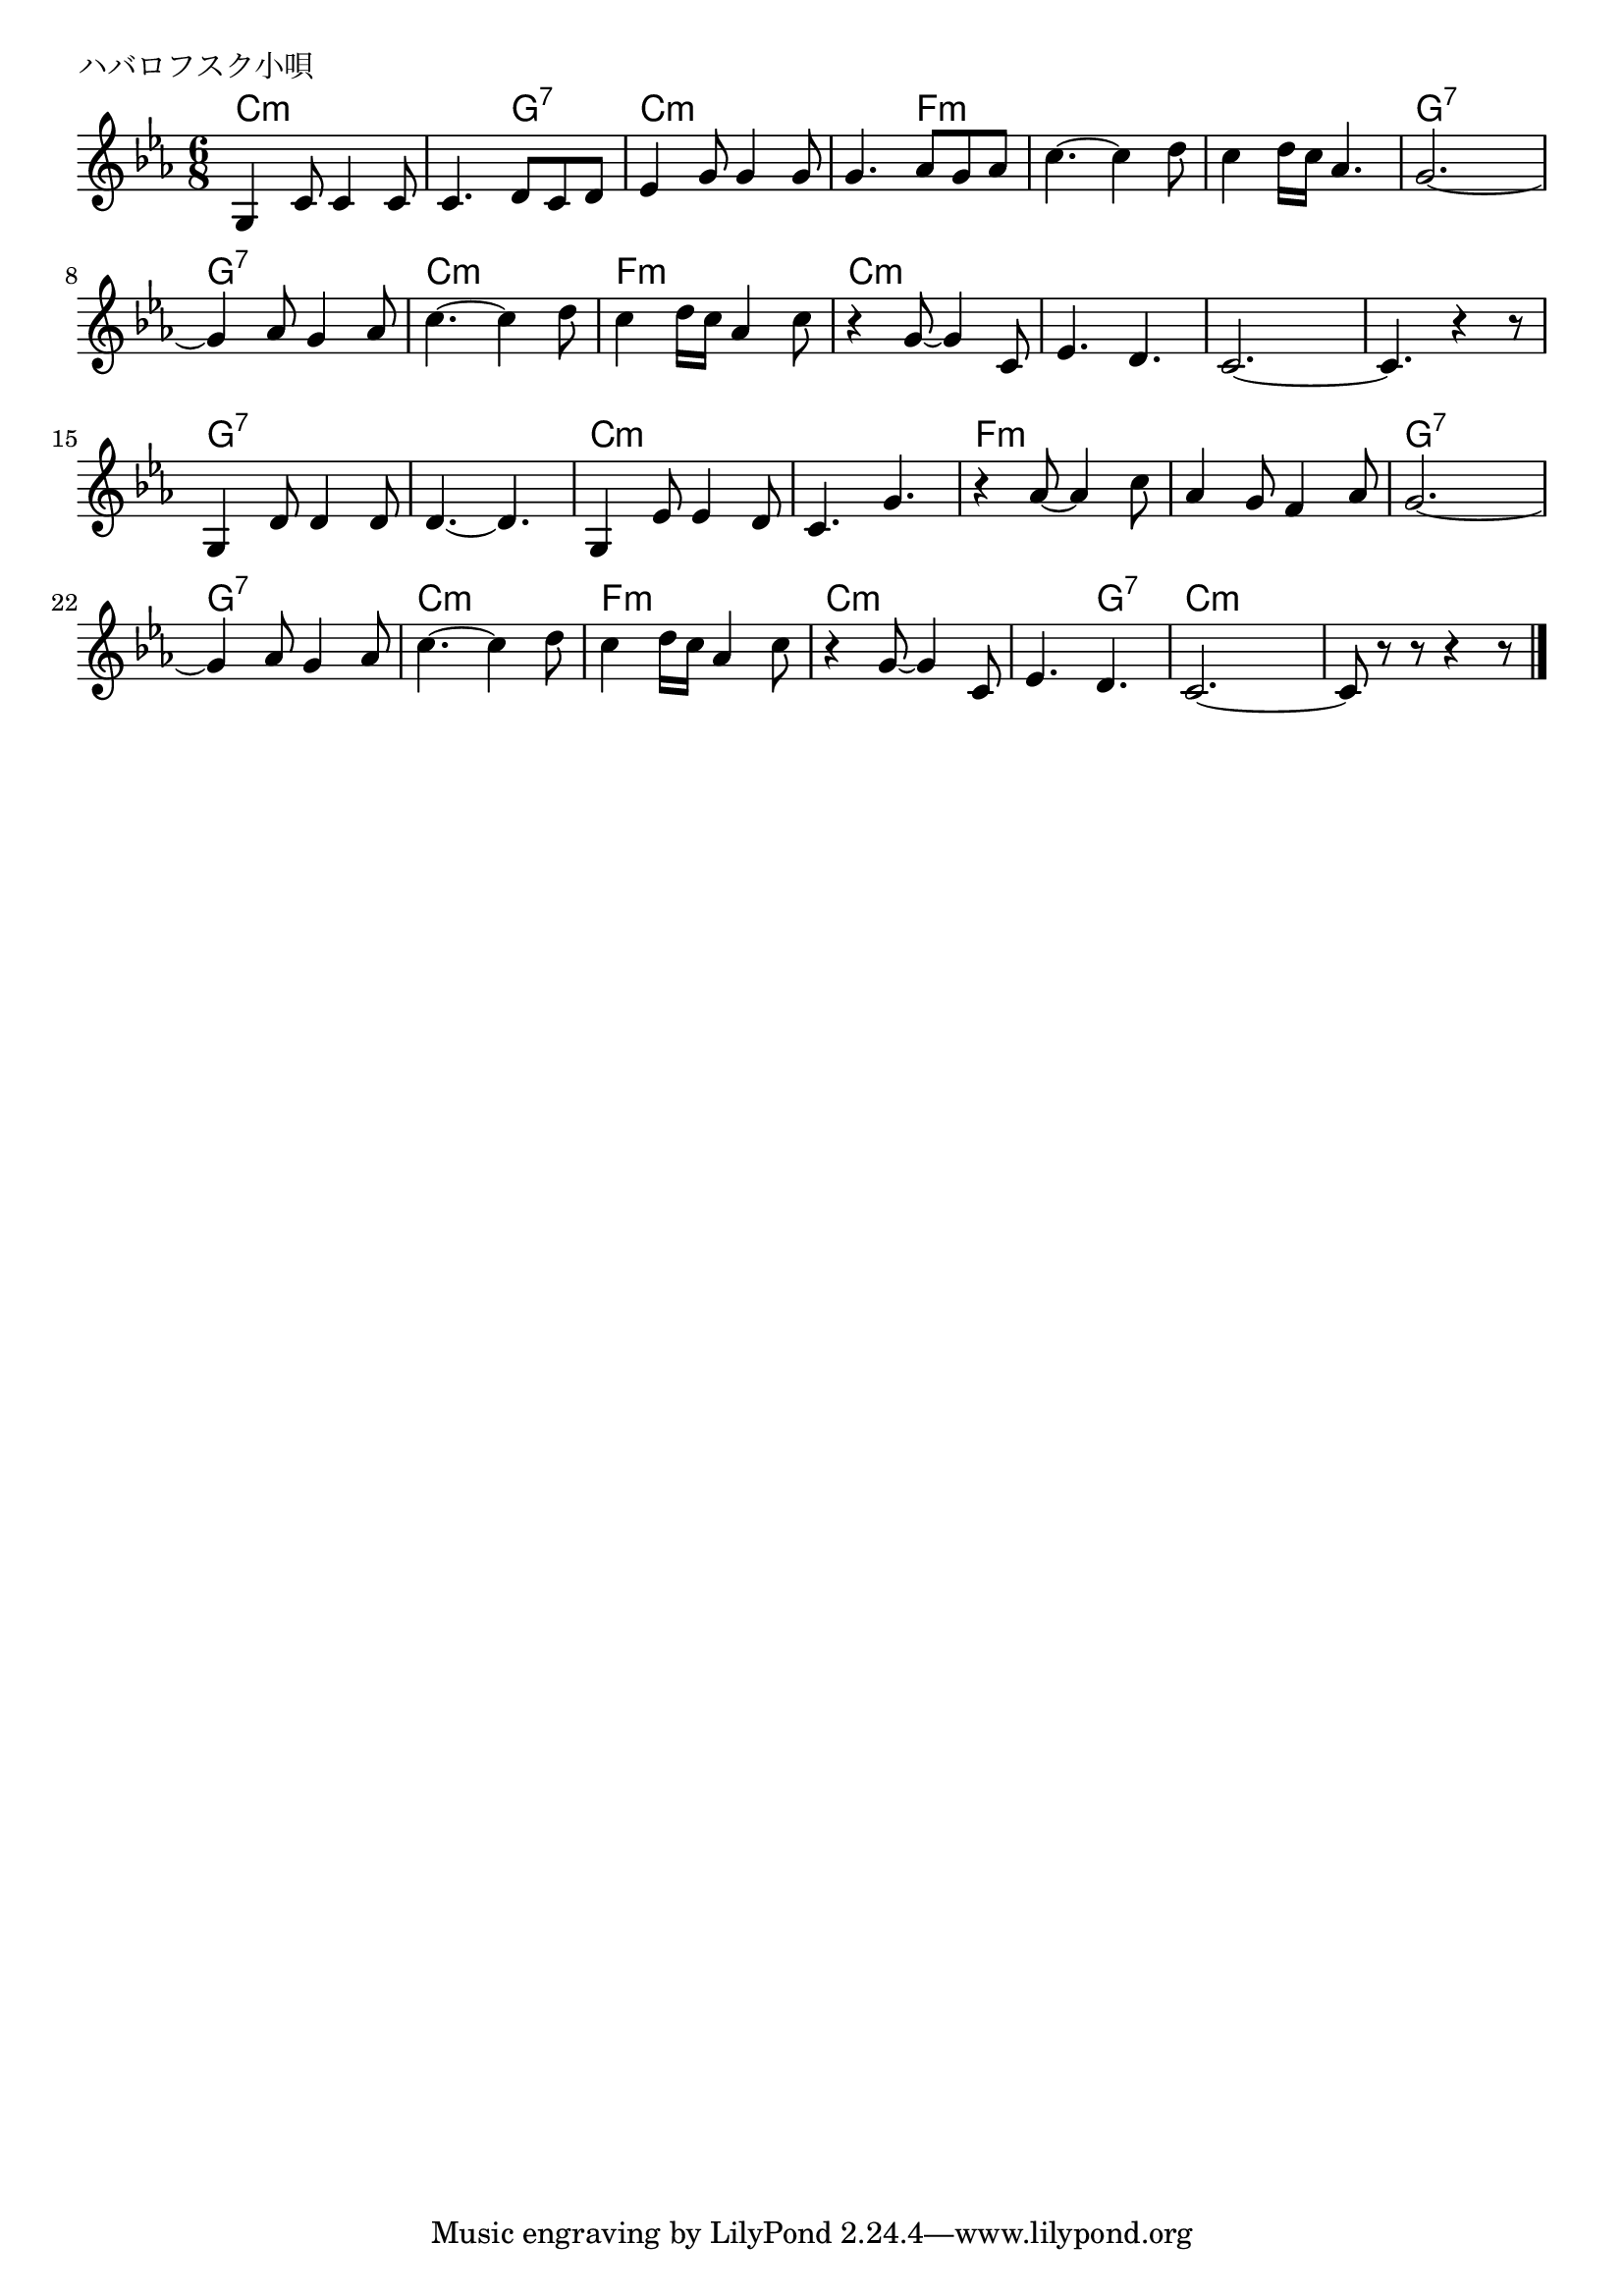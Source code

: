 \version "2.18.2"

% ハバロフスク小唄
% \index{はばろふすく@ハバロフスク小唄}


\header {
piece = "ハバロフスク小唄"
}

melody =
\relative c' {
\key c \minor
\time 6/8
\set Score.tempoHideNote = ##t
\tempo 4=110
\numericTimeSignature

g4 c8 c4 c8 |
c4. d8 c d |
es4 g8 g4 g8 |
g4. as8 g as |
c4.~ c4 d8 |
c4 d16 c as4. |
g2.~ |
g4 as8 g4 as8 |
c4.~ c4 d8 |
c4 d16 c as4 c8 |
r4 g8~ g4 c,8 |
es4. d |
c2.~ |
c4. r4 r8 |
\break
g4 d'8 d4 d8 | % 15
d4.~ d4. |
g,4 es'8 es4 d8 |
c4. g' |
r4 as8~as4 c8 |
as4 g8 f4 as8 |
g2.~ |
g4 as8 g4 as8 |
c4.~ c4 d8 |
c4 d16 c as4 c8 |
r4 g8~ g4 c,8 |
es4. d |
c2.~ |
c8 r r r4 r8 |

\bar "|."
}
\score {
<<
\chords {
\set noChordSymbol = ""
\set chordChanges=##t
%
c4.:m c:m c:m g:7 c:m c:m c:m f:m
f:m f:m f:m f:m g:7 g:7 g:7 g:7
c:m c:m f:m f:m c:m c:m c:m c:m
c:m c:m c:m c:m g:7 g:7 g:7 g:7
c:m c:m c:m c:m f:m f:m f:m f:m
g:7 g:7 g:7 g:7 c:m c:m f:m f:m
c:m c:m c:m g:7 c:m c:m c:m c:m


}
\new Staff {\melody}
>>
\layout {
line-width = #190
indent = 0\mm
}
\midi {}
}